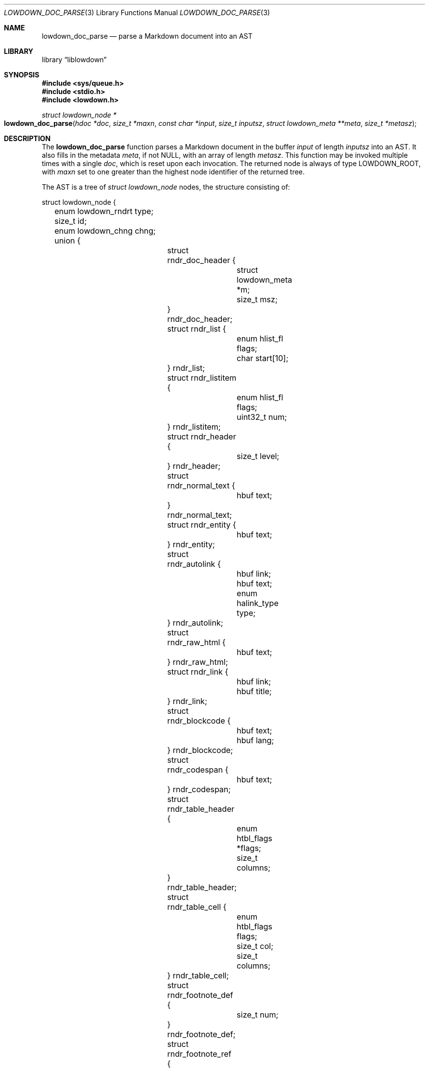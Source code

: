 .\"	$Id$
.\"
.\" Copyright (c) 2017 Kristaps Dzonsons <kristaps@bsd.lv>
.\"
.\" Permission to use, copy, modify, and distribute this software for any
.\" purpose with or without fee is hereby granted, provided that the above
.\" copyright notice and this permission notice appear in all copies.
.\"
.\" THE SOFTWARE IS PROVIDED "AS IS" AND THE AUTHOR DISCLAIMS ALL WARRANTIES
.\" WITH REGARD TO THIS SOFTWARE INCLUDING ALL IMPLIED WARRANTIES OF
.\" MERCHANTABILITY AND FITNESS. IN NO EVENT SHALL THE AUTHOR BE LIABLE FOR
.\" ANY SPECIAL, DIRECT, INDIRECT, OR CONSEQUENTIAL DAMAGES OR ANY DAMAGES
.\" WHATSOEVER RESULTING FROM LOSS OF USE, DATA OR PROFITS, WHETHER IN AN
.\" ACTION OF CONTRACT, NEGLIGENCE OR OTHER TORTIOUS ACTION, ARISING OUT OF
.\" OR IN CONNECTION WITH THE USE OR PERFORMANCE OF THIS SOFTWARE.
.\"
.Dd $Mdocdate$
.Dt LOWDOWN_DOC_PARSE 3
.Os
.Sh NAME
.Nm lowdown_doc_parse
.Nd parse a Markdown document into an AST
.Sh LIBRARY
.Lb liblowdown
.Sh SYNOPSIS
.In sys/queue.h
.In stdio.h
.In lowdown.h
.Ft "struct lowdown_node *"
.Fo lowdown_doc_parse
.Fa "hdoc *doc"
.Fa "size_t *maxn"
.Fa "const char *input"
.Fa "size_t inputsz"
.Fa "struct lowdown_meta **meta"
.Fa "size_t *metasz"
.Fc
.Sh DESCRIPTION
The
.Nm
function parses a Markdown document in the buffer
.Fa input
of length
.Fa inputsz
into an AST.
It also fills in the metadata
.Fa meta ,
if not
.Dv NULL ,
with an array of length
.Fa metasz .
This function may be invoked multiple times with a single
.Fa doc ,
which is reset upon each invocation.
The returned node is always of type
.Dv LOWDOWN_ROOT ,
with
.Fa maxn
set to one greater than the highest node identifier of the returned tree.
.Pp
The AST is a tree of
.Va "struct lowdown_node"
nodes, the structure consisting of:
.Bd -literal
struct lowdown_node {
	enum lowdown_rndrt type;
	size_t id;
	enum lowdown_chng chng;
	union {
		struct rndr_doc_header {
			struct lowdown_meta *m;
			size_t msz;
		} rndr_doc_header;
		struct rndr_list {
			enum hlist_fl flags;
			char start[10];
		} rndr_list;
		struct rndr_listitem {
			enum hlist_fl flags;
			uint32_t num;
		} rndr_listitem;
		struct rndr_header {
			size_t level;
		} rndr_header;
		struct rndr_normal_text {
			hbuf text;
		} rndr_normal_text;
		struct rndr_entity {
			hbuf text;
		} rndr_entity;
		struct rndr_autolink {
			hbuf link;
			hbuf text;
			enum halink_type type;
		} rndr_autolink;
		struct rndr_raw_html {
			hbuf text;
		} rndr_raw_html;
		struct rndr_link {
			hbuf link;
			hbuf title;
		} rndr_link;
		struct rndr_blockcode {
			hbuf text;
			hbuf lang;
		} rndr_blockcode;
		struct rndr_codespan {
			hbuf text;
		} rndr_codespan;
		struct rndr_table_header {
			enum htbl_flags *flags;
			size_t columns;
		} rndr_table_header;
		struct rndr_table_cell {
			enum htbl_flags flags;
			size_t col;
			size_t columns;
		} rndr_table_cell;
		struct rndr_footnote_def {
			size_t num;
		} rndr_footnote_def;
		struct rndr_footnote_ref {
			size_t num;
		} rndr_footnote_ref;
		struct rndr_image {
			hbuf link;
			hbuf title;
			hbuf dims;
			hbuf alt;
		} rndr_image;
		struct rndr_math {
			int blockmode;
		} rndr_math;
		struct rndr_blockhtml {
			hbuf text;
		} rndr_blockhtml;
	};
	struct lowdown_node *parent;
	struct lowdown_nodeq children;
	TAILQ_ENTRY(lowdown_node) entries;
};
.Ed
.Pp
The field names consist of the following:
.Bl -tag -width Ds
.It Vt "enum lowdown_rndrt" Va type
The node type.
.Pq Described below.
.It Vt size_t Va id
An identifier unique within the document.
This can be used as a table index since the number is assigned from a
monotonically increasing point during the parse.
.It Vt "struct lowdown_node *" Ns Va parent
The parent of the node, or
.Dv NULL
at the root.
.It Vt "enum lowdown_chng" Va chng
Change tracking: whether this node was inserted
.Pq Dv LOWDOWN_CHNG_INSERT ,
deleted
.Pq Dv LOWDOWN_CHNG_DELETE ,
or neither
.Pq Dv LOWDOWN_CHNG_NONE .
.It Vt "struct lowdown_nodeq" Va children
A possibly-empty list of child nodes.
.It Va entries
The tail queue
.Xr queue 3
.Dv FIELDNAME .
.It Va <anon union>
An anonymous union of type-specific structures.
See below for a description of each one.
.El
.Pp
The nodes may be one of the following types, with default rendering in
HTML5 to illustrate functionality.
.Bl -tag -width Ds
.It Dv LOWDOWN_ROOT
The root of the document.
This is always the topmost node, and the only node where the
.Va parent
field is
.Dv NULL .
.It Dv LOWDOWN_BLOCKCODE
A block-level (and possibly language-specific) snippet of code.
Described by the
.Li <pre><code>
elements.
.It Dv LOWDOWN_BLOCKHTML
A block-level snippet of HTML.
This is simply opaque HTML content.
(Only if configured during parse.)
.It Dv LOWDOWN_BLOCKQUOTE
A block-level quotation.
Described by the
.Li <blockquote>
element.
.It Dv LOWDOWN_CODESPAN
A snippet of code.
Described by the
.Li <code>
element.
.It Dv LOWDOWN_DOC_FOOTER
Closes out the document opened in
.Dv LOWDOWN_DOC_HEADER .
(Only if configured during parse.)
.It Dv LOWDOWN_DOC_HEADER
A header with data gathered from document metadata (if configured).
Described by elements up to the
.Li <body> .
(Only if configured during parse.)
.It Dv LOWDOWN_DOUBLE_EMPHASIS
Bold (or otherwise notable) content.
Described by the
.Li <strong>
element.
.It Dv LOWDOWN_EMPHASIS
Italic (or otherwise notable) content.
Described by the
.Li <em>
element.
.It Dv LOWDOWN_ENTITY
An HTML entity, which may either be named or numeric.
.It Dv LOWDOWN_FOOTNOTE_DEF
A footnote within a
.Dv LOWDOWN_FOOTNOTES_BLOCK
node.
Described by the
.Li <li id="fnXX">
element.
(Only if configured during parse.)
.It Dv LOWDOWN_FOOTNOTE_REF
A reference to a
.Dv LOWDOWN_FOOTNOTE_DEF .
Described by the
.Li <sup><a>
elements.
(Only if configured during parse.)
.It Dv LOWDOWN_FOOTNOTES_BLOCK
A block of footnotes.
Described by the
.Li <div class="footnotes"><hr /><ol>
elements.
(Only if configured during parse.)
.It Dv LOWDOWN_HEADER
A block-level header.
Described by one of
.Li <h1>
through
.Li <h6> .
.Pq The level is bound at 6.
.It Dv LOWDOWN_HIGHLIGHT
Marked test.
Described by the
.Li <mark>
element.
(Only if configured during parse.)
.It Dv LOWDOWN_HRULE
A horizontal line.
Described by
.Li <hr> .
.It Dv LOWDOWN_IMAGE
An image.
Described by the
.Li <img>
element.
.It Dv LOWDOWN_LINEBREAK
A hard line-break within a block context.
Described by the
.Li <br>
element.
.It Dv LOWDOWN_LINK
A link to external media.
Described by the
.Li <a>
element.
.It Dv LOWDOWN_LINK_AUTO
Like
.Dv LOWDOWN_LINK ,
except inferred from text content.
Described by the
.Li <a>
element.
(Only if configured during parse.)
.It Dv LOWDOWN_LIST
A block-level list enclosure.
Described by
.Li <ul>
or
.Li <ol> .
.It Dv LOWDOWN_LISTITEM
A block-level list item, always appearing within a
.Dv LOWDOWN_LIST .
Described by
.Li <li> .
.It Dv LOWDOWN_MATH_BLOCK
A block (or inline) of mathematical text in LaTeX format.
Described within
.Li \e[xx\e]
or
.Li \e(xx\e) .
This is usually (in HTML) externally handled by a JavaScript renderer.
(Only if configured during parse.)
.It Dv LOWDOWN_NORMAL_TEXT
Normal text content.
.It Dv LOWDOWN_PARAGRAPH
A block-level paragraph.
Described by the
.Li <p>
element.
.It Dv LOWDOWN_RAW_HTML
An inline of raw HTML.
(Only if configured during parse.)
.It Dv LOWDOWN_STRIKETHROUGH
Content struck through.
Described by the
.Li <del>
element.
(Only if configured during parse.)
.It Dv LOWDOWN_SUPERSCRIPT
A superscript.
Described by the
.Li <sup>
element.
(Only if configured during parse.)
.It Dv LOWDOWN_TABLE_BLOCK
A table block.
Described by
.Li <table> .
(Only if configured during parse.)
.It Dv LOWDOWN_TABLE_BODY
A table body section.
Described by
.Li <tbody> .
Parent is always
.Dv LOWDOWN_TABLE_BLOCK .
(Only if configured during parse.)
.It Dv LOWDOWN_TABLE_CELL
A table cell.
Described by
.Li <td>
or
.Li <th>
if in the header.
Parent is always
.Dv LOWDOWN_TABLE_ROW .
(Only if configured during parse.)
.It Dv LOWDOWN_TABLE_HEADER
A table header section.
Described by
.Li <thead> .
Parent is always
.Dv LOWDOWN_TABLE_BLOCK .
(Only if configured during parse.)
.It Dv LOWDOWN_TABLE_ROW
A table row.
Described by
.Li <tr> .
Parent is always
.Dv LOWDOWN_TABLE_HEADER
or
.Dv LOWDOWN_TABLE_BODY .
(Only if configured during parse.)
.It Dv LOWDOWN_TRIPLE_EMPHASIS
Combination of
.Dv LOWDOWN_EMPHASIS
and
.Dv LOWDOWN_DOUBLE_EMPHASIS .
.El
.Pp
The following anonymous union structures correspond to certain nodes.
Note that all buffers may be zero-length.
.Bl -tag -width Ds
.It Va rndr_doc_header
Valid for
.Dv LOWDOWN_DOC_HEADER
nodes.
Consists of
.Vt m ,
an array of raw metadata values of size
.Vt msz .
.It Va rndr_list
For
.Dv LOWDOWN_DOC_LIST ,
consists of a bitfield
.Va flags
that may be set to
.Dv HLIST_FL_ORDERED
for an ordered list.
If
.Va start
is a non-empty string, it is the first list item value.
.It Va rndr_listitem
For
.Dv LOWDOWN_DOC_LISTITEM ,
consists of a bitfield
.Va flags
that may be set to
.Dv HLIST_FL_ORDERED
.Pq an ordered list
and/or
.Dv HLIST_FL_BLOCK
.Pq list elements contain block elements .
The
.Va num
is the index in an ordered list.
.It Va rndr_header
For
.Dv LOWDOWN_HEADER ,
the
.Va level
of the header (1\(en6).
.It Va rndr_normal_text
The basic
.Va text
content for
.Dv LOWDOWN_NORMAL_TEXT .
.It Va rndr_entity
For
.Dv LOWDOWN_ENTITY ,
the entity
.Va text .
.It Va rndr_autolink
For
.Dv LOWDOWN_LINK_AUTO ,
the link address as
.Va link ;
the textual component
.Va text ;
and the link type
.Va type ,
which may be one of
.Dv HALINK_EMAIL
for e-mail links and
.Dv HALINK_NORMAL
otherwise.
Any buffer may be empty-sized.
.It Va rndr_raw_html
For
.Dv LOWDOWN_RAW_HTML ,
the opaque HTML
.Va text .
.It Va rndr_link
Like
.Va rndr_autolink .
.It Va rndr_blockcode
For
.Dv LOWDOWN_BLOCKCODE ,
the opaque
.Va text
of the block and the optional
.Va lang
of the code language.
.It Va rndr_codespan
The opaque
.Va text
of the contents.
.It Va rndr_table_header
For
.Dv LOWDOWN_TABLE_HEADER ,
the number of
.Va columns
in each row and the per-column
.Va flags ,
which may be bits of
.Dv HTBL_FL_ALIGN_LEFT ,
.Dv HTBL_FL_ALIGN_RIGHT ,
or
.Dv HTBL_FL_ALIGN_CENTER
when masked with
.Dv HTBL_FL_ALIGNMASK ;
or
.Dv HTBL_FL_HEADER .
.It Va rndr_table_cell
For
.Dv LOWDOWN_TABLE_CELL ,
the current
.Va col
colum number out of
.Va columns .
See
.Va rndr_table_header
for a description of the bits in
.Va flags .
.It Va rndr_footnote_def
For
.Dv LOWDOWN_FOOTNOTE_DEF ,
the footnote number
.Va  num .
.It Va rndr_footnote_ref
For a
.Dv LOWDOWN_FOOTNOTE_REF
reference to a
.Dv LOWDOWN_FOOTNOTE_DEF ,
the footnote number
.Va num .
.It Va rndr_image
For
.Dv LOWDOWN_IMAGE ,
the image address
.Va link ,
the image title
.Va title ,
dimensions NxN (width by height) in
.Va dims ,
and alternate text
.Va alt .
.It Va rndr_math
For
.Dv LOWDOWN_MATH ,
the mode of display
.Va displaymode :
if 1, in-line math; if 2, multi-line.
.It Va rndr_blockhtml
For
.Dv LOWDOWN_BLOCKHTML ,
the opaque HTML
.Va text .
.El
.Sh RETURN VALUES
Returns the root of the parse tree.
The pointer is never
.Dv NULL .
.Sh SEE ALSO
.Xr lowdown 3

